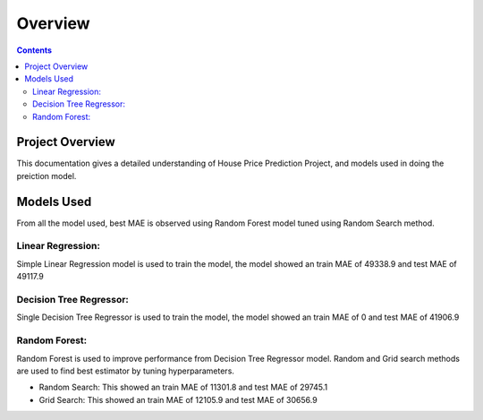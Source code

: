 ========
Overview
========

.. contents::

.. _project_overview:


Project Overview
================

This documentation gives a detailed understanding of House Price Prediction Project, and models used in doing the preiction model.


Models Used
===========

From all the model used, best MAE is observed using Random Forest model tuned using Random Search method.

Linear Regression:
++++++++++++++++++
Simple Linear Regression model is used to train the model, the model showed an train MAE of 49338.9 and test MAE of 49117.9

Decision Tree Regressor:
++++++++++++++++++++++++
Single Decision Tree Regressor is used to train the model, the model showed an train MAE of 0 and test MAE of 41906.9

Random Forest:
++++++++++++++
Random Forest is used to improve performance from Decision Tree Regressor model. Random and Grid search methods are used to find best estimator by tuning hyperparameters.

* Random Search: This showed an train MAE of 11301.8 and test MAE of 29745.1

* Grid Search: This showed an train MAE of 12105.9 and test MAE of 30656.9

